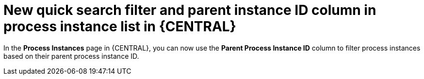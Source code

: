 [id='new_quick_search_filter_of_process_instance_list-730']

= New quick search filter and parent instance ID column in process instance list in {CENTRAL}

In the *Process Instances* page in {CENTRAL}, you can now use the *Parent Process Instance ID* column to filter process instances based on their parent process instance ID.
